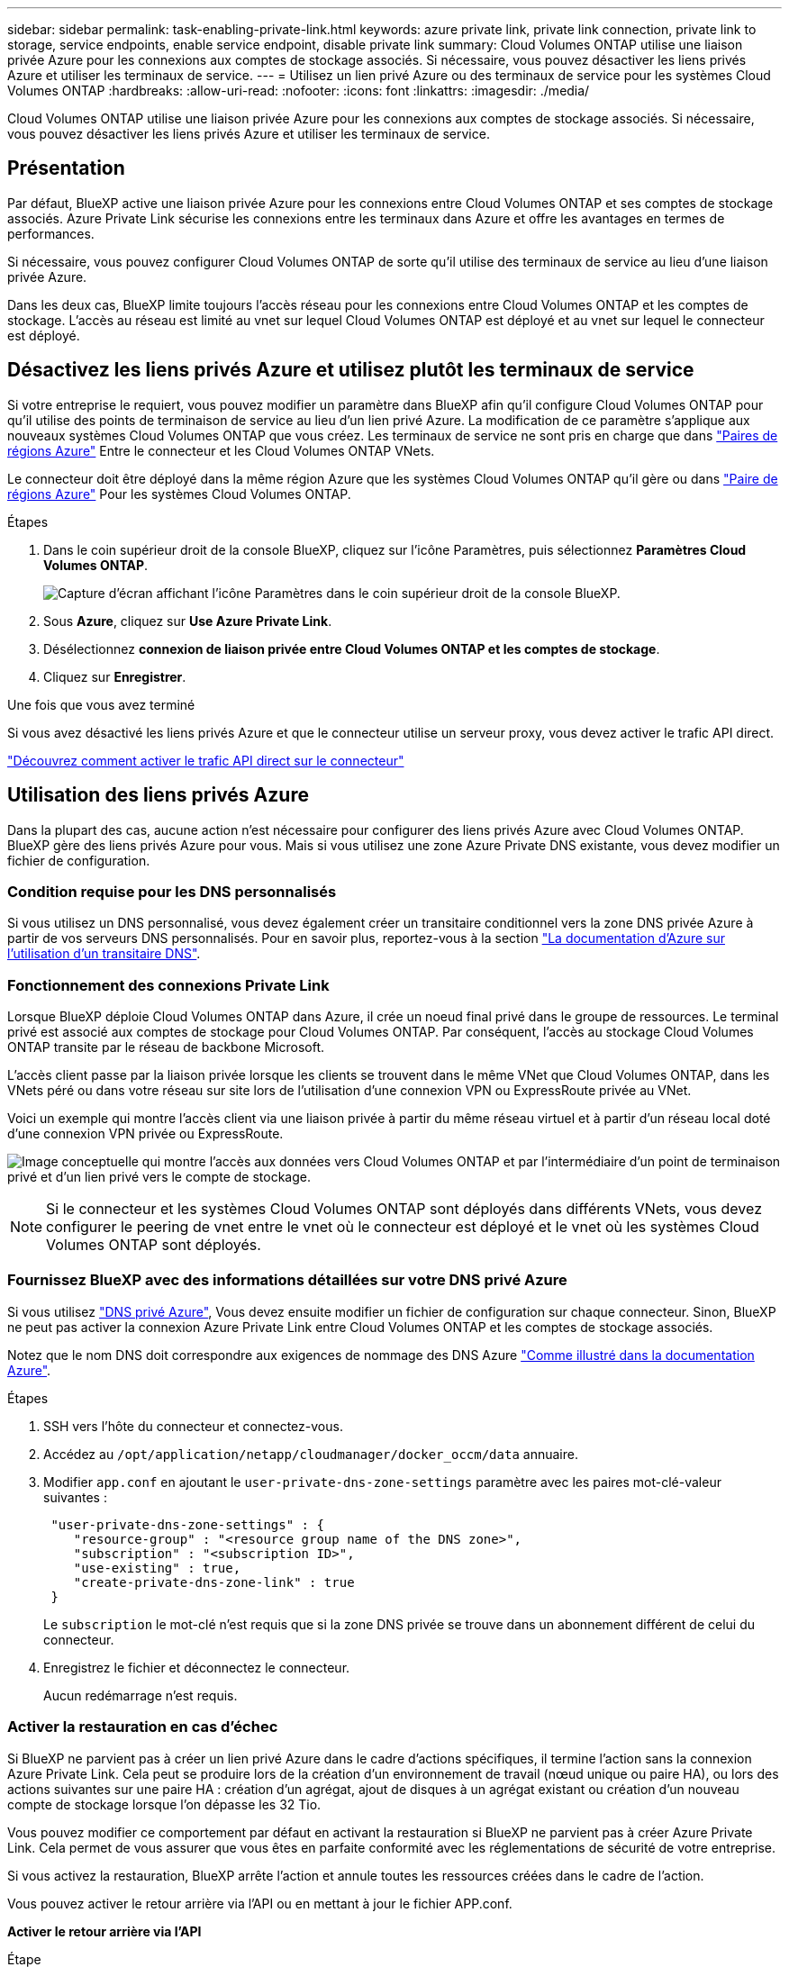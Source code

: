 ---
sidebar: sidebar 
permalink: task-enabling-private-link.html 
keywords: azure private link, private link connection, private link to storage, service endpoints, enable service endpoint, disable private link 
summary: Cloud Volumes ONTAP utilise une liaison privée Azure pour les connexions aux comptes de stockage associés. Si nécessaire, vous pouvez désactiver les liens privés Azure et utiliser les terminaux de service. 
---
= Utilisez un lien privé Azure ou des terminaux de service pour les systèmes Cloud Volumes ONTAP
:hardbreaks:
:allow-uri-read: 
:nofooter: 
:icons: font
:linkattrs: 
:imagesdir: ./media/


[role="lead"]
Cloud Volumes ONTAP utilise une liaison privée Azure pour les connexions aux comptes de stockage associés. Si nécessaire, vous pouvez désactiver les liens privés Azure et utiliser les terminaux de service.



== Présentation

Par défaut, BlueXP active une liaison privée Azure pour les connexions entre Cloud Volumes ONTAP et ses comptes de stockage associés. Azure Private Link sécurise les connexions entre les terminaux dans Azure et offre les avantages en termes de performances.

Si nécessaire, vous pouvez configurer Cloud Volumes ONTAP de sorte qu'il utilise des terminaux de service au lieu d'une liaison privée Azure.

Dans les deux cas, BlueXP limite toujours l'accès réseau pour les connexions entre Cloud Volumes ONTAP et les comptes de stockage. L'accès au réseau est limité au vnet sur lequel Cloud Volumes ONTAP est déployé et au vnet sur lequel le connecteur est déployé.



== Désactivez les liens privés Azure et utilisez plutôt les terminaux de service

Si votre entreprise le requiert, vous pouvez modifier un paramètre dans BlueXP afin qu'il configure Cloud Volumes ONTAP pour qu'il utilise des points de terminaison de service au lieu d'un lien privé Azure. La modification de ce paramètre s'applique aux nouveaux systèmes Cloud Volumes ONTAP que vous créez. Les terminaux de service ne sont pris en charge que dans link:https://docs.microsoft.com/en-us/azure/availability-zones/cross-region-replication-azure#azure-cross-region-replication-pairings-for-all-geographies["Paires de régions Azure"^] Entre le connecteur et les Cloud Volumes ONTAP VNets.

Le connecteur doit être déployé dans la même région Azure que les systèmes Cloud Volumes ONTAP qu'il gère ou dans https://docs.microsoft.com/en-us/azure/availability-zones/cross-region-replication-azure#azure-cross-region-replication-pairings-for-all-geographies["Paire de régions Azure"^] Pour les systèmes Cloud Volumes ONTAP.

.Étapes
. Dans le coin supérieur droit de la console BlueXP, cliquez sur l'icône Paramètres, puis sélectionnez *Paramètres Cloud Volumes ONTAP*.
+
image:screenshot_settings_icon.png["Capture d'écran affichant l'icône Paramètres dans le coin supérieur droit de la console BlueXP."]

. Sous *Azure*, cliquez sur *Use Azure Private Link*.
. Désélectionnez *connexion de liaison privée entre Cloud Volumes ONTAP et les comptes de stockage*.
. Cliquez sur *Enregistrer*.


.Une fois que vous avez terminé
Si vous avez désactivé les liens privés Azure et que le connecteur utilise un serveur proxy, vous devez activer le trafic API direct.

https://docs.netapp.com/us-en/bluexp-setup-admin/task-configuring-proxy.html#enable-a-proxy-on-a-connector["Découvrez comment activer le trafic API direct sur le connecteur"^]



== Utilisation des liens privés Azure

Dans la plupart des cas, aucune action n'est nécessaire pour configurer des liens privés Azure avec Cloud Volumes ONTAP. BlueXP gère des liens privés Azure pour vous. Mais si vous utilisez une zone Azure Private DNS existante, vous devez modifier un fichier de configuration.



=== Condition requise pour les DNS personnalisés

Si vous utilisez un DNS personnalisé, vous devez également créer un transitaire conditionnel vers la zone DNS privée Azure à partir de vos serveurs DNS personnalisés. Pour en savoir plus, reportez-vous à la section link:https://learn.microsoft.com/en-us/azure/private-link/private-endpoint-dns#on-premises-workloads-using-a-dns-forwarder["La documentation d'Azure sur l'utilisation d'un transitaire DNS"^].



=== Fonctionnement des connexions Private Link

Lorsque BlueXP déploie Cloud Volumes ONTAP dans Azure, il crée un noeud final privé dans le groupe de ressources. Le terminal privé est associé aux comptes de stockage pour Cloud Volumes ONTAP. Par conséquent, l'accès au stockage Cloud Volumes ONTAP transite par le réseau de backbone Microsoft.

L'accès client passe par la liaison privée lorsque les clients se trouvent dans le même VNet que Cloud Volumes ONTAP, dans les VNets péré ou dans votre réseau sur site lors de l'utilisation d'une connexion VPN ou ExpressRoute privée au VNet.

Voici un exemple qui montre l’accès client via une liaison privée à partir du même réseau virtuel et à partir d’un réseau local doté d’une connexion VPN privée ou ExpressRoute.

image:diagram_azure_private_link.png["Image conceptuelle qui montre l'accès aux données vers Cloud Volumes ONTAP et par l'intermédiaire d'un point de terminaison privé et d'un lien privé vers le compte de stockage."]


NOTE: Si le connecteur et les systèmes Cloud Volumes ONTAP sont déployés dans différents VNets, vous devez configurer le peering de vnet entre le vnet où le connecteur est déployé et le vnet où les systèmes Cloud Volumes ONTAP sont déployés.



=== Fournissez BlueXP avec des informations détaillées sur votre DNS privé Azure

Si vous utilisez https://docs.microsoft.com/en-us/azure/dns/private-dns-overview["DNS privé Azure"^], Vous devez ensuite modifier un fichier de configuration sur chaque connecteur. Sinon, BlueXP ne peut pas activer la connexion Azure Private Link entre Cloud Volumes ONTAP et les comptes de stockage associés.

Notez que le nom DNS doit correspondre aux exigences de nommage des DNS Azure https://docs.microsoft.com/en-us/azure/storage/common/storage-private-endpoints#dns-changes-for-private-endpoints["Comme illustré dans la documentation Azure"^].

.Étapes
. SSH vers l'hôte du connecteur et connectez-vous.
. Accédez au  `/opt/application/netapp/cloudmanager/docker_occm/data` annuaire.
. Modifier  `app.conf` en ajoutant le  `user-private-dns-zone-settings` paramètre avec les paires mot-clé-valeur suivantes :
+
[source, cli]
----
 "user-private-dns-zone-settings" : {
    "resource-group" : "<resource group name of the DNS zone>",
    "subscription" : "<subscription ID>",
    "use-existing" : true,
    "create-private-dns-zone-link" : true
 }
----
+
Le  `subscription` le mot-clé n'est requis que si la zone DNS privée se trouve dans un abonnement différent de celui du connecteur.

. Enregistrez le fichier et déconnectez le connecteur.
+
Aucun redémarrage n'est requis.





=== Activer la restauration en cas d'échec

Si BlueXP ne parvient pas à créer un lien privé Azure dans le cadre d'actions spécifiques, il termine l'action sans la connexion Azure Private Link. Cela peut se produire lors de la création d'un environnement de travail (nœud unique ou paire HA), ou lors des actions suivantes sur une paire HA : création d'un agrégat, ajout de disques à un agrégat existant ou création d'un nouveau compte de stockage lorsque l'on dépasse les 32 Tio.

Vous pouvez modifier ce comportement par défaut en activant la restauration si BlueXP ne parvient pas à créer Azure Private Link. Cela permet de vous assurer que vous êtes en parfaite conformité avec les réglementations de sécurité de votre entreprise.

Si vous activez la restauration, BlueXP arrête l'action et annule toutes les ressources créées dans le cadre de l'action.

Vous pouvez activer le retour arrière via l'API ou en mettant à jour le fichier APP.conf.

*Activer le retour arrière via l'API*

.Étape
. Utilisez le `PUT /occm/config` Appel d'API avec le corps de demande suivant :
+
[source, json]
----
{ "rollbackOnAzurePrivateLinkFailure": true }
----


*Activer le retour arrière en mettant à jour app.conf*

.Étapes
. SSH vers l'hôte du connecteur et connectez-vous.
. Accédez au répertoire suivant : /opt/application/netapp/cloudManager/docker_ocm/data
. Modifiez APP.conf en ajoutant le paramètre et la valeur suivants :
+
 "rollback-on-private-link-failure": true
. Enregistrez le fichier et déconnectez le connecteur.
+
Aucun redémarrage n'est requis.


